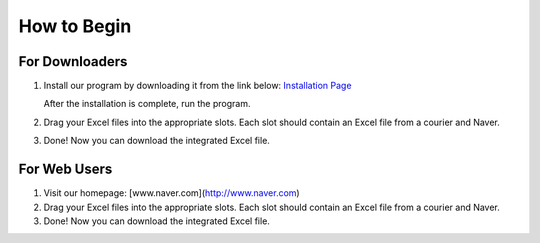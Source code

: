 How to Begin
============

For Downloaders
---------------
1. Install our program by downloading it from the link below:
   `Installation Page <Installation.rst>`_

   After the installation is complete, run the program.

2. Drag your Excel files into the appropriate slots. 
   Each slot should contain an Excel file from a courier and Naver.

3. Done! Now you can download the integrated Excel file.

For Web Users
-------------
1. Visit our homepage: [www.naver.com](http://www.naver.com)

2. Drag your Excel files into the appropriate slots. 
   Each slot should contain an Excel file from a courier and Naver.

3. Done! Now you can download the integrated Excel file.

